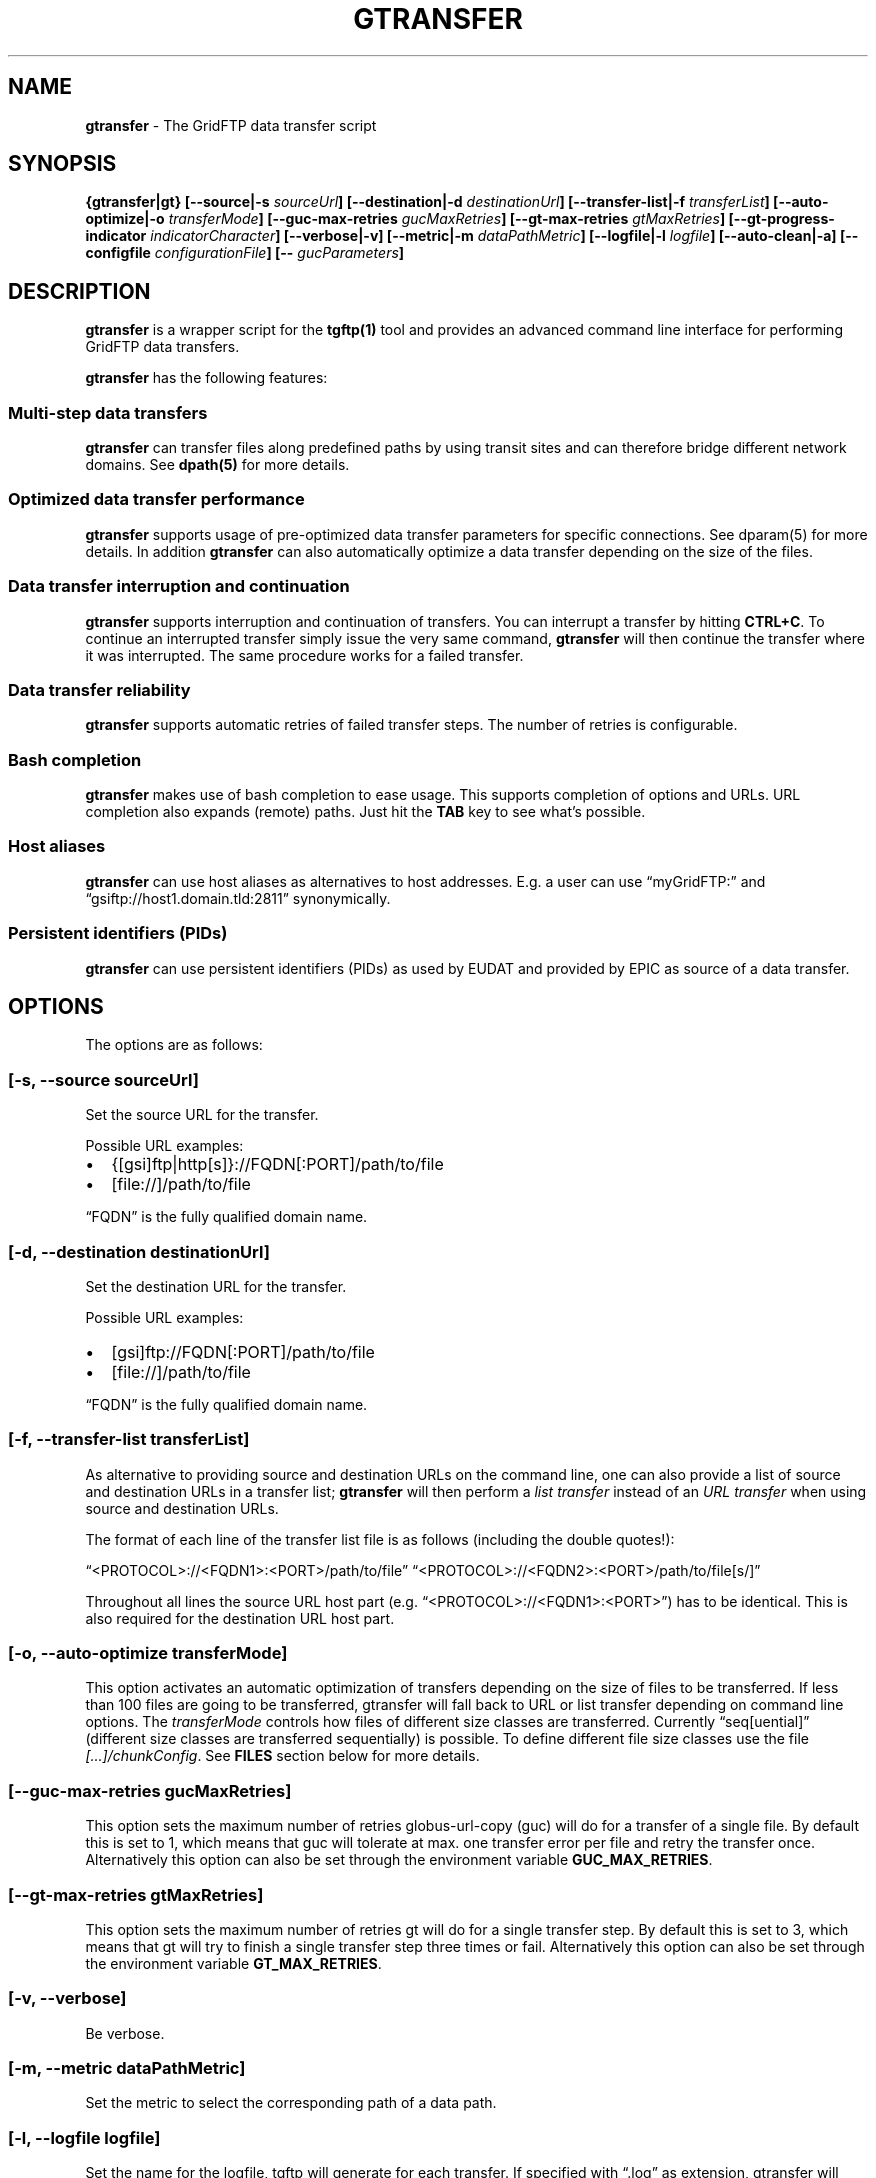 .TH GTRANSFER 1 "Aug 22, 2013" "gtransfer 0.2.0" "User Commands"
.SH NAME
.PP
\f[B]gtransfer\f[] - The GridFTP data transfer script
.SH SYNOPSIS
.PP
\f[B]{gtransfer|gt} [--source|-s \f[I]sourceUrl\f[]] [--destination|-d \f[I]destinationUrl\f[]] [--transfer-list|-f \f[I]transferList\f[]] [--auto-optimize|-o \f[I]transferMode\f[]] [--guc-max-retries \f[I]gucMaxRetries\f[]] [--gt-max-retries \f[I]gtMaxRetries\f[]] [--gt-progress-indicator \f[I]indicatorCharacter\f[]] [--verbose|-v] [--metric|-m \f[I]dataPathMetric\f[]] [--logfile|-l \f[I]logfile\f[]] [--auto-clean|-a] [--configfile \f[I]configurationFile\f[]] [-- \f[I]gucParameters\f[]]\f[]
.SH DESCRIPTION
.PP
\f[B]gtransfer\f[] is a wrapper script for the \f[B]tgftp(1)\f[]
tool and provides an advanced command line interface for performing
GridFTP data transfers.
.PP
\f[B]gtransfer\f[] has the following features:
.SS Multi-step data transfers
.PP
\f[B]gtransfer\f[] can transfer files along predefined paths by
using transit sites and can therefore bridge different network
domains.
See \f[B]dpath(5)\f[] for more details.
.SS Optimized data transfer performance
.PP
\f[B]gtransfer\f[] supports usage of pre-optimized data transfer
parameters for specific connections.
See dparam(5) for more details.
In addition \f[B]gtransfer\f[] can also automatically optimize a
data transfer depending on the size of the files.
.SS Data transfer interruption and continuation
.PP
\f[B]gtransfer\f[] supports interruption and continuation of
transfers.
You can interrupt a transfer by hitting \f[B]CTRL+C\f[].
To continue an interrupted transfer simply issue the very same
command, \f[B]gtransfer\f[] will then continue the transfer where
it was interrupted.
The same procedure works for a failed transfer.
.SS Data transfer reliability
.PP
\f[B]gtransfer\f[] supports automatic retries of failed transfer
steps.
The number of retries is configurable.
.SS Bash completion
.PP
\f[B]gtransfer\f[] makes use of bash completion to ease usage.
This supports completion of options and URLs.
URL completion also expands (remote) paths.
Just hit the \f[B]TAB\f[] key to see what's possible.
.SS Host aliases
.PP
\f[B]gtransfer\f[] can use host aliases as alternatives to host
addresses.
E.g.
a user can use \[lq]myGridFTP:\[rq] and
\[lq]gsiftp://host1.domain.tld:2811\[rq] synonymically.
.SS Persistent identifiers (PIDs)
.PP
\f[B]gtransfer\f[] can use persistent identifiers (PIDs) as used by
EUDAT and provided by EPIC as source of a data transfer.
.SH OPTIONS
.PP
The options are as follows:
.SS \f[B][-s, --source \f[I]sourceUrl\f[]]\f[]
.PP
Set the source URL for the transfer.
.PP
Possible URL examples:
.IP \[bu] 2
{[gsi]ftp|http[s]}://FQDN[:PORT]/path/to/file
.IP \[bu] 2
[file://]/path/to/file
.PP
\[lq]FQDN\[rq] is the fully qualified domain name.
.SS \f[B][-d, --destination \f[I]destinationUrl\f[]]\f[]
.PP
Set the destination URL for the transfer.
.PP
Possible URL examples:
.IP \[bu] 2
[gsi]ftp://FQDN[:PORT]/path/to/file
.IP \[bu] 2
[file://]/path/to/file
.PP
\[lq]FQDN\[rq] is the fully qualified domain name.
.SS \f[B][-f, --transfer-list \f[I]transferList\f[]]\f[]
.PP
As alternative to providing source and destination URLs on the
command line, one can also provide a list of source and destination
URLs in a transfer list; \f[B]gtransfer\f[] will then perform a
\f[I]list transfer\f[] instead of an \f[I]URL transfer\f[] when
using source and destination URLs.
.PP
The format of each line of the transfer list file is as follows
(including the double quotes!):
.PP
\[lq]<PROTOCOL>://<FQDN1>:<PORT>/path/to/file\[rq]
\[lq]<PROTOCOL>://<FQDN2>:<PORT>/path/to/file[s/]\[rq]
.PP
Throughout all lines the source URL host part (e.g.
\[lq]<PROTOCOL>://<FQDN1>:<PORT>\[rq]) has to be identical.
This is also required for the destination URL host part.
.SS \f[B][-o, --auto-optimize \f[I]transferMode\f[]]\f[]
.PP
This option activates an automatic optimization of transfers
depending on the size of files to be transferred.
If less than 100 files are going to be transferred, gtransfer will
fall back to URL or list transfer depending on command line
options.
The \f[I]transferMode\f[] controls how files of different size
classes are transferred.
Currently \[lq]seq[uential]\[rq] (different size classes are
transferred sequentially) is possible.
To define different file size classes use the file
\f[I][\&...]/chunkConfig\f[].
See \f[B]FILES\f[] section below for more details.
.SS \f[B][--guc-max-retries \f[I]gucMaxRetries\f[]]\f[]
.PP
This option sets the maximum number of retries globus-url-copy
(guc) will do for a transfer of a single file.
By default this is set to 1, which means that guc will tolerate at
max.
one transfer error per file and retry the transfer once.
Alternatively this option can also be set through the environment
variable \f[B]GUC_MAX_RETRIES\f[].
.SS \f[B][--gt-max-retries \f[I]gtMaxRetries\f[]]\f[]
.PP
This option sets the maximum number of retries gt will do for a
single transfer step.
By default this is set to 3, which means that gt will try to finish
a single transfer step three times or fail.
Alternatively this option can also be set through the environment
variable \f[B]GT_MAX_RETRIES\f[].
.SS \f[B][-v, --verbose]\f[]
.PP
Be verbose.
.SS \f[B][-m, --metric \f[I]dataPathMetric\f[]]\f[]
.PP
Set the metric to select the corresponding path of a data path.
.SS \f[B][-l, --logfile \f[I]logfile\f[]]\f[]
.PP
Set the name for the logfile, tgftp will generate for each
transfer.
If specified with \[lq]\&.log\[rq] as extension, gtransfer will
insert a \[lq]__step_#\[rq] string to the name of the logfile
(\[lq]#\[rq] is the number of the transfer step performed).
If omitted gtransfer will automatically generate a name for the
logfile(s).
.SS \f[B][-a, --auto-clean]\f[]
.PP
Remove logfiles automatically after the transfer completed.
.SS \f[B][--configfile \f[I]configurationFile\f[]]\f[]
.PP
Set the name of the configuration file for gtransfer.
If not set, this defaults to:
.IP "1." 3
\[lq]/etc/gtransfer/gtransfer.conf\[rq] or
.IP "2." 3
\[lq]<GTRANSFER_BASE_PATH>/etc/gtransfer.conf\[rq] or
.IP "3." 3
\[lq]/etc/opt/gtransfer/gtransfer.conf\[rq] or
.IP "4." 3
\[lq]$HOME/.gtransfer/gtransfer.conf\[rq] in this order.
.SS \f[B][-- \f[I]gucParameters\f[]]\f[]
.PP
Set the \f[B]globus-url-copy(1)\f[] parameters that should be used
for all transfer steps.
Notice the space between \[lq]--\[rq] and the actual parameters.
This overwrites any available default parameters and is not
recommended for regular usage.
There exists one exception for the \f[B]-len|-partial-length\ X\f[]
option.
If this is provided, it will only be added to the transfer
parameters from a dparam for a connection or - if no dparam is
available - to the builtin default transfer parameters.
.PP
\f[B]NOTICE:\f[] If specified, this option must be the last one in
a \f[B]gtransfer\f[] command line.
.PP
General options:
.SS \f[B][--help]\f[]
.PP
Prints out a help message.
.SS \f[B][-V, --version]\f[]
.PP
Prints out version information.
.SH FILES
.SS \f[I][\&...]/gtransfer.conf\f[]
.PP
The \f[B]gtransfer\f[] configuration file.
.SS \f[I][\&...]/chunkConfig\f[]
.PP
The chunk configuration file.
In this file you can define the different file size classes for the
auto-optimization.
Practically the file is a table with three columns:
\f[B]MIN_SIZE_IN_MB\f[], \f[B]MAX_SIZE_IN_MB\f[] and
\f[B]GUC_PARAMETERS\f[] separated by a semicolon.
.PP
Each line defines a size class.
The value for \f[B]MIN_SIZE_IN_MB\f[] is not included in the class.
The value for \f[B]MAX_SIZE_IN_MB\f[] is included in the class.
Use the keyword \[lq]min\[rq] in the column \f[B]MIN_SIZE_IN_MB\f[]
to default to the size of the smallest file available in a transfer
list.
Files of this size will be included in this class then.
Use the keyword \[lq]max\[rq] in the column \f[B]MAX_SIZE_IN_MB\f[]
to default to the size of the biggest file available in a transfer
list.
The third column \f[B]GUC_PARAMETERS\f[] defines the transfer
parameters to use for the specific file size class.
.PP
Example:
.PP
\f[CR]
      #\ \ MIN_SIZE_IN_MB;MAX_SIZE_IN_MB;GUC_PARAMETERS
      min;50;-cc\ 16\ -tcp-bs\ 4M\ -stripe\ -sbs\ 4M\ -cd
      50;250;-cc\ 8\ -tcp-bs\ 8M\ -stripe\ -sbs\ 4M\ -cd
      250;max;-cc\ 6\ -p\ 4\ -tcp-bs\ 8M\ -stripe\ -sbs\ 8M\ -g2\ -cd
\f[]
.SS \f[I][\&...]/dpaths/\f[]
.PP
This directory contains the system dpaths usable by
\f[B]gtransfer\f[] and is configurable.
.SS \f[I][\&...]/dparams/\f[]
.PP
This directory contains the system dparams usable by
\f[B]gtransfer\f[] and is configurable.
.SS \f[I]$HOME/.gtransfer/dpaths/\f[]
.PP
This directory contains the user dpaths usable by
\f[B]gtransfer\f[].
Can be created with \f[B]dpath(1)\f[].
If existing, dpaths in this directory have precedence.
.SS \f[I]$HOME/.gtransfer/dparams/\f[]
.PP
This directory contains the user dparams usable by
\f[B]gtransfer\f[].
Can be created with \f[B]dparam(1)\f[].
If existing, dparams in this directory have precedence.
.SH SEE ALSO
.PP
\f[B]dparam(1)\f[], \f[B]dparam(5)\f[], \f[B]dpath(1)\f[],
\f[B]dpath(5)\f[], \f[B]globus-url-copy(1)\f[], \f[B]tgftp(1)\f[],
\f[B]uberftp(1C)\f[]
.SH AUTHORS
Frank Scheiner.

